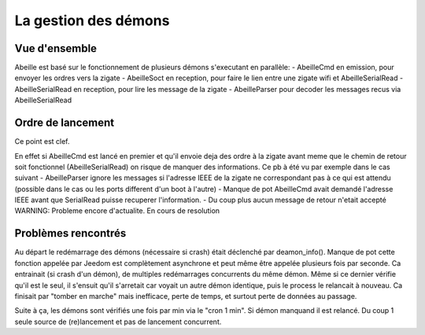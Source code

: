 La gestion des démons
---------------------

Vue d'ensemble
~~~~~~~~~~~~~~

Abeille est basé sur le fonctionnement de plusieurs démons s'executant en parallèle:
- AbeilleCmd en emission, pour envoyer les ordres vers la zigate
- AbeilleSoct en reception, pour faire le lien entre une zigate wifi et AbeilleSerialRead
- AbeilleSerialRead en reception, pour lire les message de la zigate
- AbeilleParser pour decoder les messages recus via AbeilleSerialRead

Ordre de lancement
~~~~~~~~~~~~~~~~~~

Ce point est clef.

En effet si AbeilleCmd est lancé en premier et qu'il envoie deja des ordre à la zigate avant meme que le chemin de retour soit fonctionnel (AbeilleSerialRead) on risque de manquer des informations.
Ce pb à été vu par exemple dans le cas suivant
- AbeilleParser ignore les messages si l'adresse IEEE de la zigate ne correspondant pas à ce qui est attendu (possible dans le cas ou les ports different d'un boot à l'autre)
- Manque de pot AbeilleCmd avait demandé l'adresse IEEE avant que SerialRead puisse recuperer l'information.
- Du coup plus aucun message de retour n'etait accepté
WARNING: Probleme encore d'actualite. En cours de resolution

Problèmes rencontrés
~~~~~~~~~~~~~~~~~~~~

Au départ le redémarrage des démons (nécessaire si crash) était déclenché par deamon_info().
Manque de pot cette fonction appelée par Jeedom est complètement asynchrone et peut même être appelée plusieurs fois par seconde.
Ca entrainait (si crash d'un démon), de multiples redémarrages concurrents du même démon.
Même si ce dernier vérifie qu'il est le seul, il s'ensuit qu'il s'arretait car voyait un autre démon identique, puis le process le relancait à nouveau. Ca finisait par "tomber en marche" mais inefficace, perte de temps, et surtout perte de données au passage.

Suite à ça, les démons sont vérifiés une fois par min via le "cron 1 min".
Si démon manquand il est relancé. Du coup 1 seule source de (re)lancement et pas de lancement concurrent.
